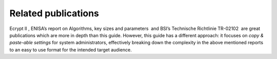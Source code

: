 Related publications
====================

Ecrypt II , ENISA’s report on Algorithms, key sizes and parameters  and
BSI’s Technische Richtlinie TR-02102  are great publications which are
more in depth than this guide. However, this guide has a different
approach: it focuses on *copy & paste-able settings* for system
administrators, effectively breaking down the complexity in the above
mentioned reports to an easy to use format for the intended target
audience.
